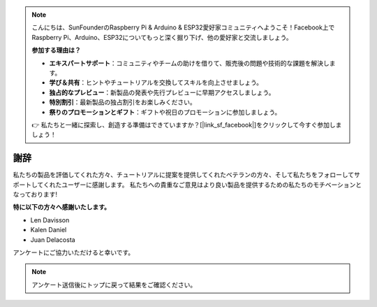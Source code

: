 .. note::

    こんにちは、SunFounderのRaspberry Pi & Arduino & ESP32愛好家コミュニティへようこそ！Facebook上でRaspberry Pi、Arduino、ESP32についてもっと深く掘り下げ、他の愛好家と交流しましょう。

    **参加する理由は？**

    - **エキスパートサポート**：コミュニティやチームの助けを借りて、販売後の問題や技術的な課題を解決します。
    - **学び＆共有**：ヒントやチュートリアルを交換してスキルを向上させましょう。
    - **独占的なプレビュー**：新製品の発表や先行プレビューに早期アクセスしましょう。
    - **特別割引**：最新製品の独占割引をお楽しみください。
    - **祭りのプロモーションとギフト**：ギフトや祝日のプロモーションに参加しましょう。

    👉 私たちと一緒に探索し、創造する準備はできていますか？[|link_sf_facebook|]をクリックして今すぐ参加しましょう！

謝辞
====================

私たちの製品を評価してくれた方々、チュートリアルに提案を提供してくれたベテランの方々、そして私たちをフォローしてサポートしてくれたユーザーに感謝します。
私たちへの貴重なご意見はより良い製品を提供するための私たちのモチベーションとなっております!

**特に以下の方々へ感謝いたします。**

* Len Davisson
* Kalen Daniel
* Juan Delacosta
  
    
アンケートにご協力いただけると幸いです。

.. raw:: html
    
    <iframe src="https://docs.google.com/forms/d/e/1FAIpQLSf9DqnfO1SP_2BbaqwAXsihwAc4Gvy_P2DVcGuDBF8gndjlBQ/viewform?embedded=true" width="640" height="2705" frameborder="0" marginheight="0" marginwidth="0">正在加载…</iframe>


.. note:: 

    アンケート送信後にトップに戻って結果をご確認ください。

